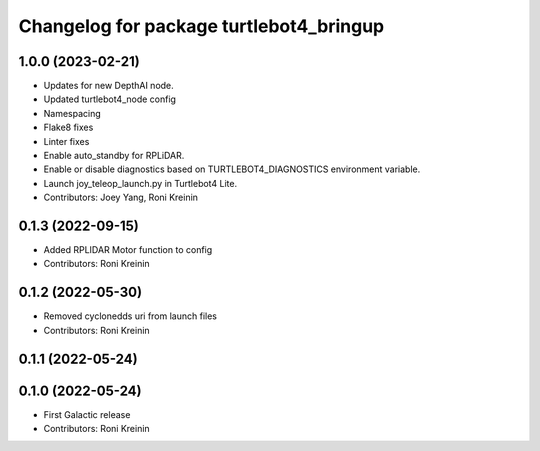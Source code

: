 ^^^^^^^^^^^^^^^^^^^^^^^^^^^^^^^^^^^^^^^^
Changelog for package turtlebot4_bringup
^^^^^^^^^^^^^^^^^^^^^^^^^^^^^^^^^^^^^^^^

1.0.0 (2023-02-21)
------------------
* Updates for new DepthAI node.
* Updated turtlebot4_node config
* Namespacing
* Flake8 fixes
* Linter fixes
* Enable auto_standby for RPLiDAR.
* Enable or disable diagnostics based on TURTLEBOT4_DIAGNOSTICS environment variable.
* Launch joy_teleop_launch.py in Turtlebot4 Lite.
* Contributors: Joey Yang, Roni Kreinin

0.1.3 (2022-09-15)
------------------
* Added RPLIDAR Motor function to config
* Contributors: Roni Kreinin

0.1.2 (2022-05-30)
------------------
* Removed cyclonedds uri from launch files
* Contributors: Roni Kreinin

0.1.1 (2022-05-24)
------------------

0.1.0 (2022-05-24)
------------------
* First Galactic release
* Contributors: Roni Kreinin
